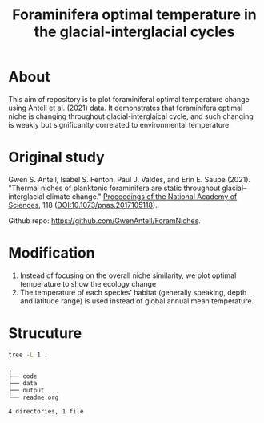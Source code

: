 #+TITLE: Foraminifera optimal temperature in the glacial-interglacial cycles
#+html: <p align="center"><img src="output/Topt_timeseries.png" /></p>
#+macro: GPLv3 [[https://www.gnu.org/licenses/gpl-3.0][https://img.shields.io/badge/License-GPL%20v3-blue.svg]]

* About
This aim of repository is to plot foraminiferal optimal temperature change using Antell et al. (2021) data. It demonstrates that foraminifera optimal niche is changing throughout glacial-interglaical cycle, and such changing is weakly but significanlty correlated to environmental temperature.

* Original study
Gwen S. Antell, Isabel S. Fenton, Paul J. Valdes, and Erin E. Saupe (2021). "Thermal niches of planktonic foraminifera are static throughout glacial–interglacial climate change." _Proceedings of the National Academy of Sciences_, 118 (DOI:10.1073/pnas.2017105118).

Github repo: [[https://github.com/GwenAntell/ForamNiches][https://github.com/GwenAntell/ForamNiches]].

* Modification
1. Instead of focusing on the overall niche similarity, we plot optimal temperature to show the ecology change
2. The temperature of each species' habitat (generally speaking, depth and latitude range) is used instead of global annual mean temperature. 

#+html: <p align="center"><img src="output/optimal_niche_driver.jpg" /></p>

* Strucuture

#+begin_src bash :results output :exports both
  tree -L 1 .
#+end_src

#+RESULTS:
: .
: ├── code
: ├── data
: ├── output
: └── readme.org
: 
: 4 directories, 1 file
